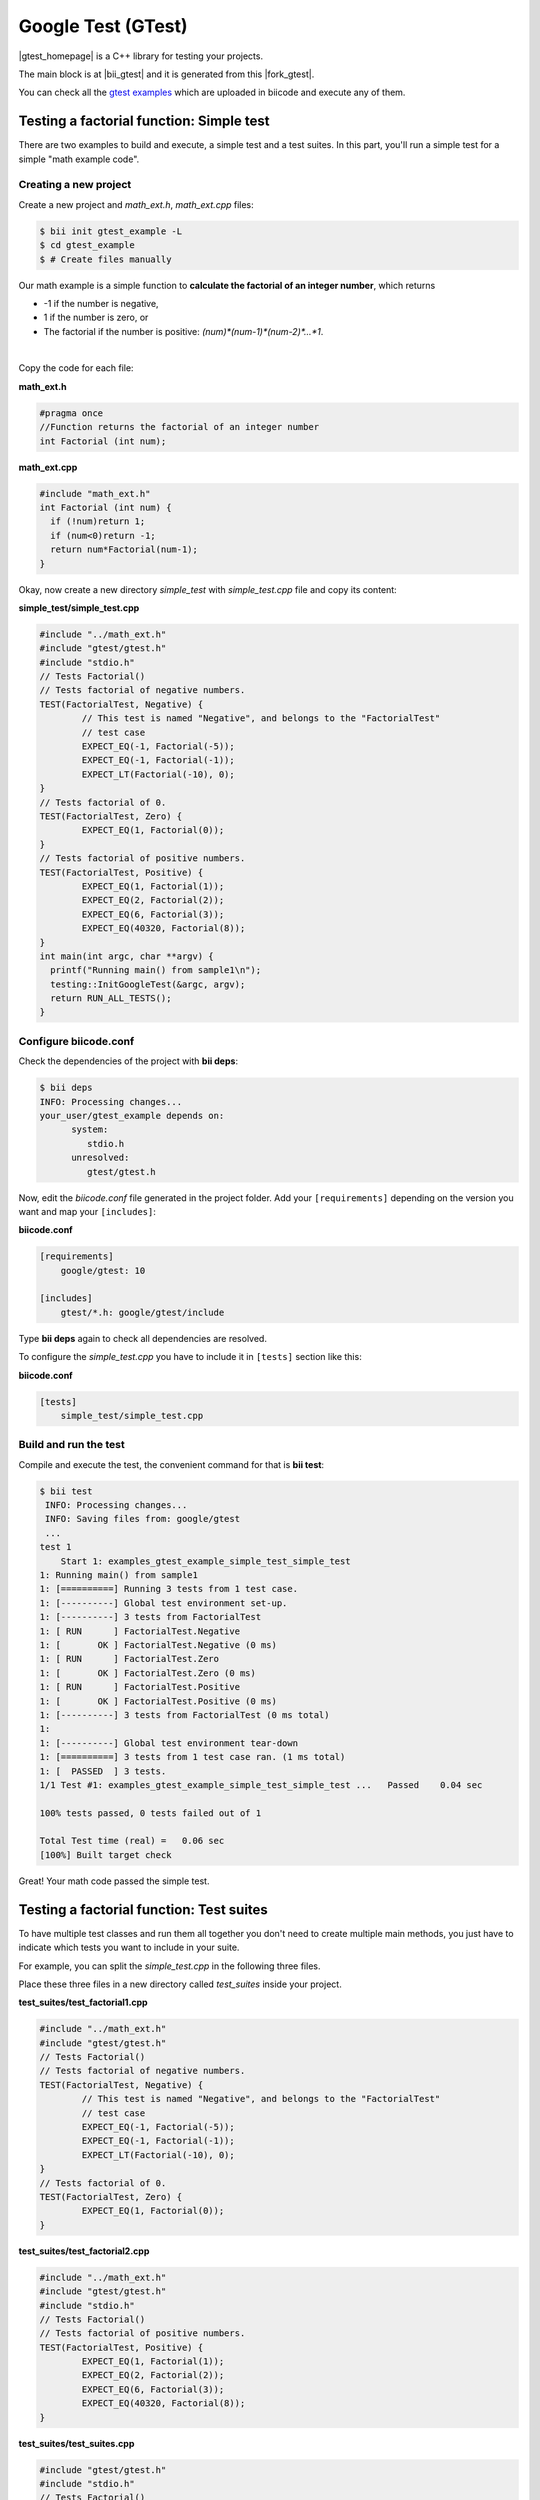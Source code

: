 Google Test (GTest)
====================

|gtest_homepage| is a C++ library for testing your projects.

The main block is at |bii_gtest| and it is generated from this |fork_gtest|.

You can check all the `gtest examples <https://www.biicode.com/google/gtestsamples>`_ which are uploaded in biicode and execute any of them.

Testing a factorial function: Simple test
-----------------------------------------

There are two examples to build and execute, a simple test and a test suites.
In this part, you'll run a simple test for a simple "math example code".

Creating a new project
^^^^^^^^^^^^^^^^^^^^^^

Create a new project and *math_ext.h*, *math_ext.cpp* files:

.. code-block:: bash

   $ bii init gtest_example -L
   $ cd gtest_example
   $ # Create files manually

Our math example is a simple function to **calculate the factorial of an integer number**, which returns

* -1 if the number is negative,

* 1 if the number is zero, or

* The factorial if the number is positive: *(num)\*(num-1)\*(num-2)\*…\*1*.

|

Copy the code for each file:

**math_ext.h**

.. code-block:: cpp

	#pragma once
	//Function returns the factorial of an integer number
	int Factorial (int num);


**math_ext.cpp**


.. code-block:: cpp

	#include "math_ext.h"
	int Factorial (int num) {
	  if (!num)return 1;
	  if (num<0)return -1;
	  return num*Factorial(num-1);
	}


Okay, now create a new directory *simple_test* with *simple_test.cpp* file and copy its content:

**simple_test/simple_test.cpp**

.. code-block:: cpp

	#include "../math_ext.h"
	#include "gtest/gtest.h"
	#include "stdio.h"
	// Tests Factorial()
	// Tests factorial of negative numbers.
	TEST(FactorialTest, Negative) {
		// This test is named "Negative", and belongs to the "FactorialTest"
		// test case  
		EXPECT_EQ(-1, Factorial(-5));
		EXPECT_EQ(-1, Factorial(-1));
		EXPECT_LT(Factorial(-10), 0);
	}
	// Tests factorial of 0.
	TEST(FactorialTest, Zero) {
		EXPECT_EQ(1, Factorial(0));
	}
	// Tests factorial of positive numbers.
	TEST(FactorialTest, Positive) {
		EXPECT_EQ(1, Factorial(1));
		EXPECT_EQ(2, Factorial(2));
		EXPECT_EQ(6, Factorial(3));
		EXPECT_EQ(40320, Factorial(8));
	}
	int main(int argc, char **argv) {
	  printf("Running main() from sample1\n");
	  testing::InitGoogleTest(&argc, argv);
	  return RUN_ALL_TESTS();
	}

Configure biicode.conf
^^^^^^^^^^^^^^^^^^^^^^

Check the dependencies of the project with **bii deps**:

..  code-block:: bash
 
 $ bii deps
 INFO: Processing changes...
 your_user/gtest_example depends on:
       system:
          stdio.h
       unresolved:
          gtest/gtest.h

Now, edit the *biicode.conf* file generated in the project folder. Add your ``[requirements]`` depending on the version you want and map your ``[includes]``:

**biicode.conf**

.. code-block:: text

 [requirements]
     google/gtest: 10
 
 [includes]
     gtest/*.h: google/gtest/include

Type **bii deps** again to check all dependencies are resolved.

To configure the *simple_test.cpp* you have to include it in ``[tests]`` section like this:

**biicode.conf**

.. code-block:: text

 [tests]
     simple_test/simple_test.cpp


Build and run the test
^^^^^^^^^^^^^^^^^^^^^^

Compile and execute the test, the convenient command for that is **bii test**:

.. code-block:: bash

	$ bii test
	 INFO: Processing changes...
	 INFO: Saving files from: google/gtest
	 ...
	test 1
	    Start 1: examples_gtest_example_simple_test_simple_test
	1: Running main() from sample1
	1: [==========] Running 3 tests from 1 test case.
	1: [----------] Global test environment set-up.
	1: [----------] 3 tests from FactorialTest
	1: [ RUN      ] FactorialTest.Negative
	1: [       OK ] FactorialTest.Negative (0 ms)
	1: [ RUN      ] FactorialTest.Zero
	1: [       OK ] FactorialTest.Zero (0 ms)
	1: [ RUN      ] FactorialTest.Positive
	1: [       OK ] FactorialTest.Positive (0 ms)
	1: [----------] 3 tests from FactorialTest (0 ms total)
	1:
	1: [----------] Global test environment tear-down
	1: [==========] 3 tests from 1 test case ran. (1 ms total)
	1: [  PASSED  ] 3 tests.
	1/1 Test #1: examples_gtest_example_simple_test_simple_test ...   Passed    0.04 sec
	
	100% tests passed, 0 tests failed out of 1
	
	Total Test time (real) =   0.06 sec
	[100%] Built target check

Great! Your math code passed the simple test.

Testing a factorial function: Test suites
-----------------------------------------

To have multiple test classes and run them all together you don't need to create multiple main methods, you just have to indicate which tests you want to include in your suite.

For example, you can split the *simple_test.cpp* in the following three files.

Place these three files in a new directory called *test_suites* inside your project.

**test_suites/test_factorial1.cpp**

.. code-block:: cpp

	#include "../math_ext.h"
	#include "gtest/gtest.h"
	// Tests Factorial()
	// Tests factorial of negative numbers.
	TEST(FactorialTest, Negative) {
		// This test is named "Negative", and belongs to the "FactorialTest"
		// test case  
		EXPECT_EQ(-1, Factorial(-5));
		EXPECT_EQ(-1, Factorial(-1));
		EXPECT_LT(Factorial(-10), 0);
	}
	// Tests factorial of 0.
	TEST(FactorialTest, Zero) {
		EXPECT_EQ(1, Factorial(0));
	}


**test_suites/test_factorial2.cpp**

.. code-block:: cpp

	#include "../math_ext.h"
	#include "gtest/gtest.h"
	#include "stdio.h"
	// Tests Factorial()
	// Tests factorial of positive numbers.
	TEST(FactorialTest, Positive) {
		EXPECT_EQ(1, Factorial(1));
		EXPECT_EQ(2, Factorial(2));
		EXPECT_EQ(6, Factorial(3));
		EXPECT_EQ(40320, Factorial(8));
	}


**test_suites/test_suites.cpp**

.. code-block:: cpp

	#include "gtest/gtest.h"
	#include "stdio.h"
	// Tests Factorial()
	int main(int argc, char **argv) {
	  printf("Running main() from sample1\n");
	  testing::InitGoogleTest(&argc, argv);
	  return RUN_ALL_TESTS();
	}

Configure biicode.conf
^^^^^^^^^^^^^^^^^^^^^^

You have to indicate in the ``[dependencies]`` section in your **biicode.conf** file that the main file *test_suites.cpp* **depends on those test files**: *test_factorial1.cpp* and *test_factorial2.cpp*.

.. container:: infonote
 
 Read more about ``[dependencies]`` section :ref:`here <dependencies_conf>`.

And you have to indicate the new test in the ``[tests]`` section.

Edit your *biicode.conf* like this:

**biicode.conf**

.. code-block:: text

 [dependencies]
	 test_suites/test_suites.cpp + test_suites/test_factorial1.cpp
	 test_suites/test_suites.cpp + test_suites/test_factorial2.cpp
 
 [tests]
     simple_test/simple_test.cpp
     test_suites/test_suites.cpp

Build and run the tests
^^^^^^^^^^^^^^^^^^^^^^^

Now execute your tests and you'll obtain the following output:

.. code-block:: bash

	$ bii test
	INFO: Processing changes...
	INFO: Saving files from: google/gtest
	...
	test 1
	    Start 1: examples_gtest_example_simple_test_simple_test
	1: Running main() from sample1
	1: [==========] Running 3 tests from 1 test case.
	1: [----------] Global test environment set-up.
	1: [----------] 3 tests from FactorialTest
	1: [ RUN      ] FactorialTest.Negative
	1: [       OK ] FactorialTest.Negative (0 ms)
	1: [ RUN      ] FactorialTest.Zero
	1: [       OK ] FactorialTest.Zero (0 ms)
	1: [ RUN      ] FactorialTest.Positive
	1: [       OK ] FactorialTest.Positive (0 ms)
	1: [----------] 3 tests from FactorialTest (0 ms total)
	1:
	1: [----------] Global test environment tear-down
	1: [==========] 3 tests from 1 test case ran. (0 ms total)
	1: [  PASSED  ] 3 tests.
	1/2 Test #1: examples_gtest_example_simple_test_simple_test ...   Passed    0.04 sec
	
	test 2
	    Start 2: examples_gtest_example_test_suites_test_suites
	2: Running main() from sample1
	2: [==========] Running 3 tests from 1 test case.
	2: [----------] Global test environment set-up.
	2: [----------] 3 tests from FactorialTest
	2: [ RUN      ] FactorialTest.Positive
	2: [       OK ] FactorialTest.Positive (0 ms)
	2: [ RUN      ] FactorialTest.Negative
	2: [       OK ] FactorialTest.Negative (0 ms)
	2: [ RUN      ] FactorialTest.Zero
	2: [       OK ] FactorialTest.Zero (0 ms)
	2: [----------] 3 tests from FactorialTest (0 ms total)
	2:
	2: [----------] Global test environment tear-down
	2: [==========] 3 tests from 1 test case ran. (0 ms total)
	2: [  PASSED  ] 3 tests.
	2/2 Test #2: examples_gtest_example_test_suites_test_suites ...   Passed    0.03 sec

	100% tests passed, 0 tests failed out of 2

	Total Test time (real) =   0.09 sec
	[100%] Built target check

Congrats! Your math code passed both "simple_test" and "test_suites".

You can aggregate as many tests as you want to a suite so you can organize your tests to fit your needs.

**Note:** You can find more google test samples in the `google/gtestsamples <https://www.biicode.com/google/gtestsamples>`_ block.

Quick way
---------

This example is already in biicode: `examples/gtest <http://www.biicode.com/examples/gtest>`_.

To give it a try and see how it's configured, create a new project and open the block:

.. code-block:: bash

 $ bii init gtest_example
 $ cd gtest_example
 $ bii open examples/gtest

Have a look at the *biicode.conf* file:

**biicode.conf**

.. code-block:: bash

	[requirements]
		 google/gtest: 10

	[parent]
		examples/gtest: 1
	[paths]

	[dependencies]
		test_suites/test_suites.cpp + test_suites/test_factorial1.cpp
		test_suites/test_suites.cpp + test_suites/test_factorial2.cpp

	[mains]

	[hooks]

	[includes]
	    gtest/*.h: google/gtest/include

	[data]

	[tests]
	    simple_test/simple_test.cpp
	    test_suites/test_suites.cpp


.. container:: infonote
 
 Read more about :ref:`biicode.conf <dependencies_conf>`.

Now execute the tests:

.. code-block:: bash

 $ bii test
 ...
 100% tests passed, 0 tests failed out of 2
	
	Total Test time (real) =   0.09 sec
	[100%] Built target check

Got any doubts? Do not hesitate to `contact us <http://web.biicode.com/contact-us/>`_, visit our `forum <http://forum.biicode.com/>`_ and feel free to ask any questions.


.. |gtest_homepage| raw:: html

   <a href="http://code.google.com/p/googletest/" target="_blank">Google C++ Testing Framework</a>

.. |bii_gtest| raw:: html

   <a href="http://www.biicode.com/google/gtest" target="_blank">google/gtest</a>

.. |fork_gtest| raw:: html

   <a href="https://github.com/davidsanfal/gtest" target="_blank">github repo</a>

.. |examples_gtest| raw:: html

   <a href="https://www.biicode.com/examples/examples/gtest/master" target="_blank">examples/gtest block</a>